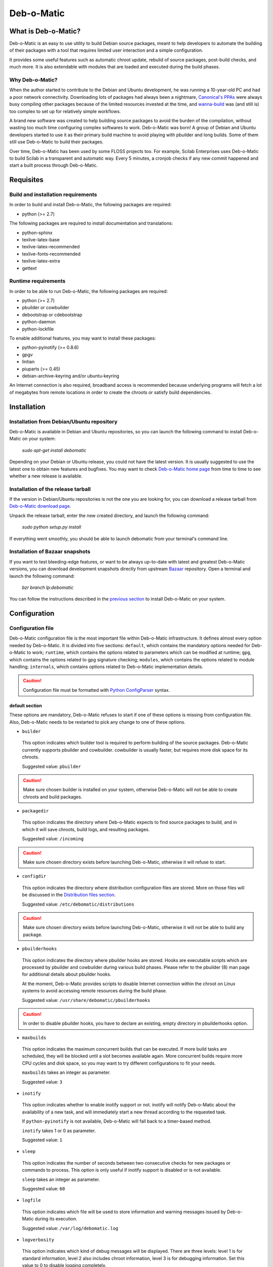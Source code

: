 ===========
Deb-o-Matic
===========

What is Deb-o-Matic?
====================

Deb-o-Matic is an easy to use utility to build Debian source packages, meant
to help developers to automate the building of their packages with a tool that
requires limited user interaction and a simple configuration.

It provides some useful features such as automatic chroot update, rebuild of
source packages, post-build checks, and much more. It is also extendable with
modules that are loaded and executed during the build phases.

Why Deb-o-Matic?
----------------

When the author started to contribute to the Debian and Ubuntu development, he
was running a 10-year-old PC and had a poor network connectivity. Downloading
lots of packages had always been a nightmare, `Canonical's PPAs`_ were always
busy compiling other packages because of the limited resources invested at the
time, and `wanna-build`_ was (and still is) too complex to set up for
relatively simple workflows.

A brand new software was created to help building source packages to avoid the
burden of the compilation, without wasting too much time configuring complex
softwares to work. Deb-o-Matic was born! A group of Debian and Ubuntu
developers started to use it as their primary build machine to avoid playing
with pbuilder and long builds. Some of them still use Deb-o-Matic to build
their packages.

Over time, Deb-o-Matic has been used by some FLOSS projects too. For example,
Scilab Enterprises uses Deb-o-Matic to build Scilab in a transparent and
automatic way. Every 5 minutes, a cronjob checks if any new commit happened and
start a built process through Deb-o-Matic.

Requisites
==========

Build and installation requirements
-----------------------------------

In order to build and install Deb-o-Matic, the following packages are required:

* python (>= 2.7)

The following packages are required to install documentation and translations:

* python-sphinx
* texlive-latex-base
* texlive-latex-recommended
* texlive-fonts-recommended
* texlive-latex-extra
* gettext

Runtime requirements
--------------------

In order to be able to run Deb-o-Matic, the following packages are required:

* python (>= 2.7)
* pbuilder or cowbuilder
* debootstrap or cdebootstrap
* python-daemon
* python-lockfile

To enable additional features, you may want to install these packages:

* python-pyinotify (>= 0.8.6)
* gpgv
* lintian
* piuparts (>= 0.45)
* debian-archive-keyring and/or ubuntu-keyring

An Internet connection is also required, broadband access is recommended
because underlying programs will fetch a lot of megabytes from remote locations
in order to create the chroots or satisfy build dependencies.

Installation
============

Installation from Debian/Ubuntu repository
------------------------------------------

Deb-o-Matic is available in Debian and Ubuntu repositories, so you can launch
the following command to install Deb-o-Matic on your system:

 *sudo apt-get install debomatic*

Depending on your Debian or Ubuntu release, you could not have the latest
version. It is usually suggested to use the latest one to obtain new features
and bugfixes. You may want to check `Deb-o-Matic home page`_ from time to time
to see whether a new release is available.

Installation of the release tarball
-----------------------------------

If the version in Debian/Ubuntu repositories is not the one you are looking
for, you can download a release tarball from `Deb-o-Matic download page`_.

Unpack the release tarball, enter the new created directory, and launch the
following command:

 *sudo python setup.py install*

If everything went smoothly, you should be able to launch debomatic from
your terminal's command line.

Installation of Bazaar snapshots
--------------------------------

If you want to test bleeding-edge features, or want to be always up-to-date
with latest and greatest Deb-o-Matic versions, you can download development
snapshots directly from upstream `Bazaar`_ repository. Open a terminal and
launch the following command:

 *bzr branch lp:debomatic*

You can follow the instructions described in the `previous section`_ to install
Deb-o-Matic on your system.

Configuration
=============

Configuration file
------------------

Deb-o-Matic configuration file is the most important file within Deb-o-Matic
infrastructure. It defines almost every option needed by Deb-o-Matic.
It is divided into five sections: ``default``, which contains the mandatory
options needed for Deb-o-Matic to work; ``runtime``, which contains the options
related to parameters which can be modified at runtime; ``gpg``, which contains
the options related to gpg signature checking; ``modules``, which contains the
options related to module handling; ``internals``, which contains options
related to Deb-o-Matic implementation details.

.. CAUTION::

 Configuration file must be formatted with `Python ConfigParser`_ syntax.

default section
...............

These options are mandatory, Deb-o-Matic refuses to start if one of these
options is missing from configuration file. Also, Deb-o-Matic needs to be
restarted to pick any change to one of these options.

* ``builder``

 This option indicates which builder tool is required to perform building of
 the source packages. Deb-o-Matic currently supports pbuilder and cowbuilder.
 cowbuilder is usually faster, but requires more disk space for its chroots.

 Suggested value: ``pbuilder``

.. CAUTION::

 Make sure chosen builder is installed on your system, otherwise Deb-o-Matic
 will not be able to create chroots and build packages.

* ``packagedir``

 This option indicates the directory where Deb-o-Matic expects to find source
 packages to build, and in which it will save chroots, build logs, and
 resulting packages.

 Suggested value: ``/incoming``

.. CAUTION::

 Make sure chosen directory exists before launching Deb-o-Matic, otherwise it
 will refuse to start.

* ``configdir``

 This option indicates the directory where distribution configuration files are
 stored. More on those files will be discussed in the
 `Distribution files section`_.

 Suggested value: ``/etc/debomatic/distributions``

.. CAUTION::

 Make sure chosen directory exists before launching Deb-o-Matic, otherwise it
 will not be able to build any package.

* ``pbuilderhooks``

 This option indicates the directory where pbuilder hooks are stored. Hooks
 are executable scripts which are processed by pbuilder and cowbuilder during
 various build phases. Please refer to the pbuilder (8) man page for additional
 details about pbuilder hooks.

 At the moment, Deb-o-Matic provides scripts to disable Internet connection
 within the chroot on Linux systems to avoid accessing remote resources during
 the build phase.

 Suggested value: ``/usr/share/debomatic/pbuilderhooks``

.. CAUTION::

 In order to disable pbuilder hooks, you have to declare an existing, empty
 directory in pbuilderhooks option.

* ``maxbuilds``

 This option indicates the maximum concurrent builds that can be executed. If
 more build tasks are scheduled, they will be blocked until a slot becomes
 available again. More concurrent builds require more CPU cycles and disk
 space, so you may want to try different configurations to fit your needs.

 ``maxbuilds`` takes an integer as parameter.

 Suggested value: ``3``

* ``inotify``

 This option indicates whether to enable inotify support or not. inotify will
 notify Deb-o-Matic about the availability of a new task, and will immediately
 start a new thread according to the requested task.

 If ``python-pyinotify`` is not available, Deb-o-Matic will fall back to a
 timer-based method.

 ``inotify`` takes 1 or 0 as parameter.

 Suggested value: ``1``

* ``sleep``

 This option indicates the number of seconds between two consecutive checks for
 new packages or commands to process. This option is only useful if inotify
 support is disabled or is not available.

 ``sleep`` takes an integer as parameter.

 Suggested value: ``60``

* ``logfile``

 This option indicates which file will be used to store information and warning
 messages issued by Deb-o-Matic during its execution.

 Suggested value: ``/var/log/debomatic.log``

* ``logverbosity``

 This option indicates which kind of debug messages will be displayed. There
 are three levels: level 1 is for standard information, level 2 also includes
 chroot information, level 3 is for debugging information. Set this value to
 0 to disable logging completely.

 Suggested value: ``1``

gpg section
...........

These options are not mandatory, Deb-o-Matic will check whether they are
defined in the configuration file before trying to use related features. Also,
Deb-o-Matic needs to be restarted to pick any change to one of these options.

``gnupg`` package is required for these options to be effective.

* ``gpg``

 This option indicates whether to enable signature checking support or not. If
 enabled, Deb-o-Matic will delete unsigned files and files with signatures not
 available in its keyring.

 ``gpg`` takes 1 or 0 as parameter.

 Suggested value: ``0``

* ``keyring``

 This option indicates the gnupg keyring file in which Deb-o-Matic will look
 for allowed and identified GPG signatures.

 Suggested value: ``/etc/debomatic/debomatic.gpg``

.. CAUTION::

 Make sure keyring file exists and is populated with allowed signatures if GPG
 support is enabled, otherwise no tasks will be processed.

modules section
...............

These options are not mandatory, Deb-o-Matic will check whether they are
defined in the configuration file before trying to use related features. Also,
Deb-o-Matic needs to be restarted to pick any change to one of these options.

More on modules handling will be discussed in the `Modules section`_.

* ``modules``

 This option indicates whether to enable module loading or not.

 Suggested value: ``1``

* ``modulespath``

 This option indicates the directory where Deb-o-Matic expects to find modules.

 Suggested value: ``/usr/share/debomatic/modules``

runtime section
...............

These options are not mandatory, Deb-o-Matic will check whether they are
defined in the configuration file before trying to use related features. As the
section name suggests, these options can be adjusted at runtime, Deb-o-Matic
will pick the updated value during the build process.

* ``alwaysupdate``

 This option indicates a list of distributions for which their chroots have to
 be updated before every build, even if repository's Release file has not
 changed.

 Option must define a space-separated distribution names matching the ones
 listed in the `Distribution files section`_.

 Suggested value: ``unstable experimental raring``

* ``distblacklist``

 This option indicates a list of distributions that are not allowed to accept
 new packages to build. Files targeted for a blacklisted distribution will be
 automatically deleted.

 Option must define a space-separated distribution names matching the ones
 listed in the `Distribution files section`_.

 Suggested value: ``(blank field)``

* ``modulesblacklist``

 This option indicates a list of modules that are not allowed to be executed
 during build process.

 Option must define a space-separated module names matching the ones listed in
 the `Modules section`_.

 More on module handling will be discussed in the `Modules section`_.

 Suggested value: ``Lintian Mailer Piuparts``

* ``mapper``

 This option indicates a list of distributions that, even if they are not
 defined by a distribution file (see `Distribution files section`_), can build
 packages on top of another distribution. This is particularly useful to
 indicate distribution aliases (such as ``sid <=> unstable``) or subsets
 (such as ``oneiric-proposed => oneiric``).

 Option must define a `Python dictionary`_ where keys are the distributions
 indicated by the packages, and values are the distributions on which build
 packages upon.

 Suggested value: ``{'sid': 'unstable'}``

internals section
.................

These options are mandatory, Deb-o-Matic refuses to start if one of these
options is missing from configuration file. Also, these options should not be
modified, and must follow this guide thoroughly.

* ``configversion``

 This option indicates which version of the configuration file Deb-o-Matic
 expects to find. If it does not match the one needed by Deb-o-Matic, it
 refuses to start.

 This option must be set to ``011a``

Distribution files
------------------

These files are pbuilder configuration files that define the basic settings of
a pbuilder environment to build packages upon. A comprehensive list of the
options that can be defined can be found in the ``pbuilderrc (5) man page``.

Here are the mandatory options Deb-o-Matic will check for their existence:

* ``DISTRIBUTION``: indicates the default distribution to use.
* ``MIRRORSITE``: indicates the mirror site which contains the package archive.
* ``COMPONENTS``: space-delimited list of distribution components to use.
* ``DEBOOTSTRAP``: indicates which implementation of debootstrap to use.

Run Deb-o-Matic
===============

Launch Deb-o-Matic
------------------

Deb-o-Matic needs root privileges to be executed, otherwise it refuses to
start. In order to launch it, you can use the following command:

 *sudo debomatic -c debomatic.conf*

with ``debomatic.conf`` being the configuration file as described in the
`Configuration section`_. Make sure this file exists, otherwise Deb-o-Matic
will refuse to start.

Interactive mode
................

Deb-o-Matic will try to enter daemon mode automatically. If that is not
possible (e.g. ``python-daemon`` package is not installed), Deb-o-Matic will
be executed in interactive mode, and will be bound to the shell that launched
it, as a regular process.

It is also possible to force interactive mode by passing ``-n`` or
``--nodaemon`` option while invoking ``debomatic`` command:

 *sudo debomatic -c debomatic.conf -n*

This is particularly useful for debugging purposes.

Stop Deb-o-Matic
----------------

In order to stop Deb-o-Matic, you should pass ``q`` or ``--quit-process``
options to ``debomatic``:

 *sudo debomatic -q*

Deb-o-Matic will not terminate child processes, but will wait for them to end
first, so it could take a while to completely stop Deb-o-Matic instance.

.. CAUTION::

 Deb-o-Matic uses a rather strong locking mechanism, so it is not recommended
 to terminate debomatic process with ``kill`` command.

Using service command
---------------------

If you installed Deb-o-Matic using Debian package, you could start, stop, and
restart Deb-o-Matic with the following commands, respectively:

 *sudo service debomatic start*

 *sudo service debomatic stop*

 *sudo service debomatic restart*

You will need to adjust configuration stored in ``/etc/default/debomatic`` file
to manage Deb-o-Matic with this method, though. In particular, you will have to
set ``DEBOMATIC_AUTOSTART`` variable to 1.

Service configuration
.....................

In order to start Deb-o-Matic with ``service`` command, you must adjust some
parameters defined in ``/etc/default/debomatic`` file.

* ``DEBOMATIC_AUTOSTART``

 This option indicates whether to execute Deb-o-Matic at system boot. Default
 value is set to ``0`` to avoid accidental executions without a sane
 configuration. It must be set to ``1`` in order to launch Deb-o-Matic.

* ``DEBOMATIC_CONFIG_FILE``

 This option indicates the configuration file Deb-o-Matic is going to use.

* ``DEBOMATIC_OPTS``

 This option allows to pass extra options to Deb-o-Matic.

Prepare source packages
=======================

Deb-o-Matic will take into account both source only uploads and source plus
binary uploads, while it will discard binary only uploads. Source only uploads
are recommended to avoid waste of bandwith, so make sure you create packages by
passing ``-S`` flag to ``debuild`` or ``dpkg-buildpackage``.

Then, packages must be copied or uploaded into the directory specified by
``packagedir`` option in the configuration file to let Deb-o-Matic process
them.

In order to save bandwidth while uploading your packages, you could want to
avoid including upstream tarball in the .changes file if it is already
available in the distribution mirrors, Deb-o-Matic will fetch it automatically
for you. In order to do so, you have to pass ``-sd`` flag to ``debuild`` or
``dpkg-buildpackage``.

Multiple uploads of the same packages are allowed, Deb-o-Matic will overwrite
previous builds with new, fresh files.

Prepare command files
=====================

Deb-o-Matic provides an interface to perform specific tasks into the
Deb-o-Matic ``packagedir`` directory such as removing uploaded files or
rebuilding packages. These operations are handled by commands stored in
``.commands`` files, and uploaded into Deb-o-Matic ``packagedir`` by using
``dcut`` utility, or by hand.

Using dcut is usually simpler, just launch the following command:

 *dcut -U mydebomatic commandfile.commands*

where ``mydebomatic`` is a dput host as described in dput.cf (5) man page, and
``commandfile.commands`` is the file containing the commands to be executed by
Deb-o-Matic.

Multiple commands can be stored in a single ``.commands`` file, but it is
usually safer to issue a single command per file.

.. CAUTION::

 If signature checking support is enabled, .changes files must be signed by a
 known key, otherwise they will be deleted and no action will be taken.

Remove packages
---------------

It could happen some files are kept into Deb-o-Matic ``packagedir`` and you
need to remove them. In order to do so, you must use the ``rm`` command:

 *echo "rm foo\*" > foo.commands*

where ``foo*`` is a regular expression matching the files you want to remove.

Rebuild packages
----------------

You could want to rebuild a package already in the mirrors to see whether it
compiles with newer packages, to analyze its content, and so on. In order to do
so, you must use the ``rebuild`` command:

 *echo "rebuild foo_version dist" > foo.commands*

where ``foo`` is the name of the source package you want to rebuild,
``version`` is the version of the package you want to rebuild, and ``dist`` is
the distribution which rebuild the package for.

Deb-o-Matic can also rebuild packages available in other distributions. The
syntax is similar, you just have to indicate which distribution to pick
packages from:

 *echo "rebuild foo_version dist origin" > foo.commands*

where ``origin`` is the distribution to pick packages from.

.. CAUTION::

 Make sure packages are available in the distribution mirrors, otherwise they
 cannot be downloaded and processed by Deb-o-Matic.

Porter uploads
--------------

You could want to prepare a porter upload, a binary-only upload which generates
architecture dependent binaries only. Additional information can be found in
`Debian Developer's Reference`_.

In order to do so, you must use the ``rebuild`` command:

 *echo "porter foo_version dist \\"Joe Doe <j.doe@acme.com\\"" > foo.commands*

where foo is the name of the source package you want to rebuild, version is
the version of the package you want to rebuild, dist is the distribution which
rebuild package for, and the element between quotes is the address to be used
as maintainer field, which is usually the developer who is preparing the
upload.

.. CAUTION::

 Make sure packages are available in the distribution mirrors, otherwise they
 cannot be downloaded and processed by Deb-o-Matic.

Modules
=======

Contents
--------

This module scans binary packages and stores their content in a ``.contents``
file created in the same directory of the resulting files.

In order for this module to work properly, ``debc`` tool from ``devscripts``
must be available.

DateStamp
---------

This module displays timestamps of when a package started to build, when it
finished, and the build elapsed time. Timestamps are stored in a ``.datestamp``
file created in the same directory of the resultinf files.

Lintian
-------

This module allows lintian to be executed, checking the built packages for
errors and warnings, and creates a report in the same directory of the
resulting files.

In order for this module to work properly, ``lintian`` package must be
installed.

Parameters
..........

* ``lintopts``

This option indicates the extra options to pass to lintian.

 Suggested value: ``-iIE --pedantic``

Mailer
------

This module allows to send emails about the status of the builds. Body of the
email will contain an excerpt of the build log to easily see failures or
potential problems.

.. CAUTION::

 Make sure signature checking support is enabled before trying to use this
 module, otherwise it will not work as it relies on the address provided in
 the GPG key to obtain the email address to send messages to.

Parameters
..........

* ``fromaddr``

This option indicates the email address used to send the emails from.

* ``smtphost``

This option indicates the SMTP server used to send the emails.

* ``smtpport``

This option indicates the SMTP port on which the SMTP server listens to.

* ``authrequired``

This option indicates whether the SMTP server requires authentication or not.

* ``smtpuser``

This option indicates the user name to be passed to the SMTP server.

* ``smtppass``

This option indicates the password to be passed to the SMTP server.

* ``success``

This option indicates the template to be used to report successful builds.

* ``failure``

This option indicates the template to be used to report failed builds.

* ``lintlog``

This option indicates whether the lintian log is to be attached after the build
log or not.

Piuparts
--------

This module allows piuparts to be executed, checking the built packages for
potential problems, and creates a report in the same directory of the
resulting files.

In order for this module to work properly, ``piuparts`` package must be
installed.

Parameters
..........

* ``piupopts``

This option indicates the extra options to pass to piuparts.

 Suggested value: ``--log-level=info``

PrevBuildCleaner
----------------

This modules deletes obsolete files created during previous builds to avoid
picking obsolete files by mistake. It currently deletes these files:

* \*.deb
* \*.ddeb
* \*.gz
* \*.bz2
* \*.xz
* \*.dsc
* \*.contents
* \*.lintian
* \*.changes

Repository
----------

This module allows the creation of a simple repository of Debian binary
packages, which is refreshed each time a build is performed, allowing to build
packages build-depending on previously built ones. In order for this module to
work properly, ``apt-ftparchive`` tool from ``apt-utils`` package must be
available.

.. Links
.. _Canonical's PPAs: http://www.ubuntu.com/news/launchpad-ppa
.. _wanna-build: http://git.debian.org/?p=mirror/wanna-build.git;a=summary
.. _Deb-o-Matic home page: https://launchpad.net/debomatic
.. _Deb-o-Matic download page: https://launchpad.net/debomatic/+download
.. _Bazaar: https://code.launchpad.net/~dktrkranz/debomatic/debomatic.dev
.. _previous section: #installation-of-the-release-tarball
.. _Python ConfigParser: http://docs.python.org/library/configparser.html
.. _Python dictionary: http://docs.python.org/library/stdtypes.html#mapping-types-dict
.. _Distribution files section: #distribution-files
.. _Modules section: #modules
.. _Configuration section: #configuration
.. _Debian Developer's Reference: http://www.debian.org/doc/manuals/developers-reference/pkgs.html#porter-guidelines
